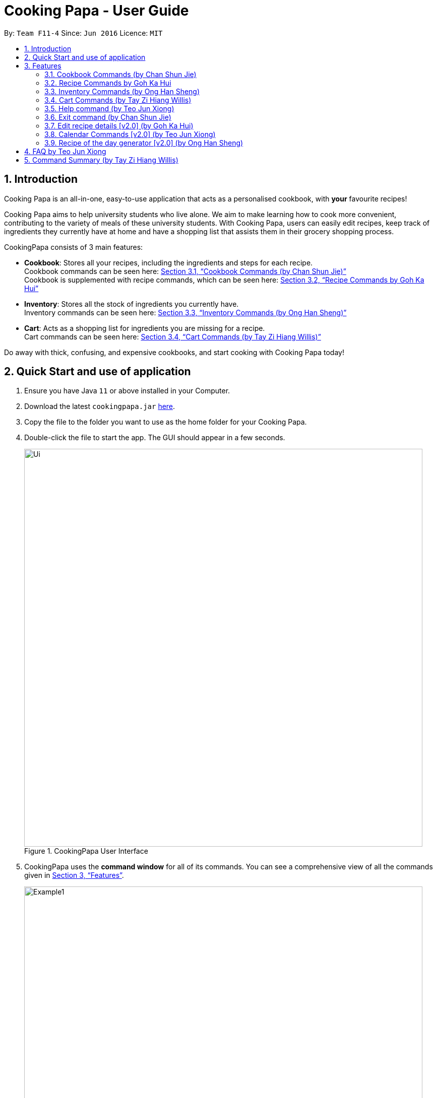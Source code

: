 = Cooking Papa - User Guide
:site-section: UserGuide
:toc:
:toc-title:
:toc-placement: preamble
:sectnums:
:imagesDir: images
:stylesDir: stylesheets
:xrefstyle: full
:experimental:
ifdef::env-github[]
:tip-caption: :bulb:
:note-caption: :information_source:
endif::[]
:repoURL: https://github.com/AY1920S2-CS2103T-F11-4/main

By: `Team F11-4`      Since: `Jun 2016`      Licence: `MIT`

== Introduction

Cooking Papa is an all-in-one, easy-to-use application that acts as a personalised cookbook, with *your* favourite
recipes!

Cooking Papa aims to help university students who live alone. We aim to make learning how to cook more convenient,
contributing to the variety of meals of these university students. With Cooking Papa, users can easily edit recipes, keep track of ingredients
they currently have at home and have a shopping list that assists them in their grocery shopping process.

CookingPapa consists of 3 main features:

* *Cookbook*: Stores all your recipes, including the ingredients and steps for each recipe. +
Cookbook commands can be seen here: <<Cookbook>> +
Cookbook is supplemented with recipe commands, which can be seen here: <<Recipe>>
* *Inventory*: Stores all the stock of ingredients you currently have. +
Inventory commands can be seen here: <<Inventory>>
* *Cart*: Acts as a shopping list for ingredients you are missing for a recipe. +
Cart commands can be seen here: <<Cart>>

Do away with thick, confusing, and expensive cookbooks, and start cooking with Cooking Papa today!

== Quick Start and use of application

.  Ensure you have Java `11` or above installed in your Computer.
.  Download the latest `cookingpapa.jar` link:{repoURL}/releases[here].
.  Copy the file to the folder you want to use as the home folder for your Cooking Papa.
.  Double-click the file to start the app. The GUI should appear in a few seconds.
+
.CookingPapa User Interface
image::Ui.png[width="790"]

. CookingPapa uses the *command window* for all of its commands. You can see a comprehensive view of all
the commands given in <<Features>>.
+
.Cooking Papa User Interface; marked: command window
image::Example1.png[width="790"]

. Whenever a command is entered, feedback will be given in the *display window*, depending on the type of
command given by the user.
+
.Cooking Papa User Interface; marked: display window
image::Example2.png[width="790"]


[[Features]]
== Features

Cooking Papa accepts the following command formats for its application. It is important to follow these guidelines
for smooth usage of the application.

*Command Format*

* Words in `UPPER_CASE` are the parameters to be supplied by the user. +
(e.g. in `inventory add ingredient i/INGREDIENT`, `INGREDIENT`
is a parameter which can be used as `inventory add ingredient i/Bacon q/10`).
* Words in square brackets are optional. +
 (e.g in `cookbook add recipe n/NAME d/DESCRIPTION [i/INGREDIENT]... [q/QUANTITY]... [s/STEP]... [t/TAG]...` can be
used as
`cookbook add recipe n/Cheesecake d/Delicious New York cheesecake t/Dessert`
or as `cookbook add recipe n/Cheesecake d/Delicious New York cheesecake` as tags are optional).
* Words with `…`​ after them can be included multiple times. +
(e.g. `cookbook add recipe n/NAME d/DESCRIPTION [i/INGREDIENT]... [q/QUANTITY]... [s/STEP]... [t/TAG]...` can be used
to add multiple ingredients and its respective quantities in the same command: `cookbook add recipe n/Sandwich
d/Delicious Sandwich i/Bread q/2 pieces i/Ham q/3 slices i/Cheese q/2 slices`).
* Parameters can be in any order. +
(e.g. if the command specifies `i/INGREDIENT q/QUANTITY`, `q/QUANTITY i/INGREDIENT` is a valid command).

* Command and delimiter (eg. i/, q/) formats given in the lowercase are *case-sensitive*. (eg `cookbook` is given as
all lowercase. `Cookbook` or `COOKBOOK` or `cOoKbOoK` are not valid.)

Additionally, parameters also cannot start with spaces. *Please follow the format given carefully for a seamless
experience.*

A table of parameters and their associated constraints:

|===
| Parameter type | Constraint

|`INDEX`, `STEP_INDEX`
|Must be a whole number.

|`NAME`,`DESCRIPTION`, `STEP`, `INGREDIENT`, `KEYWORD`
|Can contain alphabet letters, numbers, and spaces, as well as the symbols `'`, `-`, and `%`.

|`QUANTITY`
|Must start with a numerical value, which can contain decimal points or slashes to represent a fraction.

The value can be followed by an optional unit that only consists of alphabet letters, which may be separated by spaces.

A quarter cup of milk can be represented in a command as: `i/Milk q/1/4 cup`.

|`TAG`
|Can only contain alphabet letters and numbers. *No spaces are permitted*.
|===

[[Cookbook]]
=== Cookbook Commands https://github.com/shanecsj[(by Chan Shun Jie)]
Cookbook commands are commands that allow users to add and remove recipes from the cookbook,
as well as view recipes stored in the cookbook. More commands can be done with recipes, and
are covered in <<Recipe>>.

==== View a recipe from the cookbook
This command allows you to view a recipe, the ingredients required, and the steps to cook it.

- Format: `cookbook view recipe INDEX`
- Example:
|===
| Command | Result

|`cookbook view recipe 1`
a|
image::CookbookViewExample2.png[width="790"]

Note: you must have added a recipe to the cookbook, otherwise Cooking Papa will not be able to show you
the details of the recipe.
|===

A recipe's details can also be viewed by pressing the "eye" icon, without the need to type in the command above:

image::CookbookViewExample1.png[width="790"]

==== Add a new recipe to the cookbook
This command allows you to add (and store) a new recipe with the provided recipe details to the cookbook.

- Format: `cookbook add recipe n/NAME d/DESCRIPTION [i/INGREDIENT]... [q/QUANTITY]... [s/STEP]... [t/TAG]...`
- Examples:
|===
|Command | Result

|`cookbook add recipe n/Bacon Carbonara d/Best cream pasta made in Italy`
a| Adds a recipe with only its name and description specified. +
----
New recipe added: Bacon Carbonara
Description: Best cream pasta made in Italy
Ingredients:
Preparation Steps:
Tags:
----

|`cookbook add recipe n/Chicken Ham Sandwich d/Juicy ham sandwiched between crispy toasted bread.
i/Chicken Ham q/1 slice i/White Bread q/2 slices s/Toast the bread s/Grill the ham.
t/sandwich t/easy`
a|

Adds a recipe with its name, description, ingredients, steps, and tags specified.
----
New recipe (index 1) added: Chicken Ham Sandwich
----
|===

Note: the number of ingredient names provided must be the same as the number of ingredient quantities provided,
otherwise Cooking Papa will not be able to add the recipe.

==== Remove a recipe from the cookbook
This command allows you to remove a recipe of the specified index from the cookbook.

- Format: `cookbook remove recipe INDEX`
- Example:
|===
| Command | Result

|`cookbook remove recipe 1`
a|
----
Removed recipe: Bacon Carbonara from the cookbook
----

Note: you must have added a recipe to the cookbook, otherwise Cooking Papa will not be able to remove the recipe.

|===

Note: you must have added a recipe to the cookbook, otherwise Cooking Papa will not be able to remove the recipe.

==== Search recipes by keyword
This command allows you to search for recipes by keywords, returning a list of recipes.

Note: Adding more keywords will not narrow the search results, but will expand the search results to return any recipe
that contains any of the given keywords.

- Format: `cookbook search recipe k/KEYWORD...`
- Example:
|===
| Command | Result

|`cookbook search recipe k/Carbonara`
|Searches the cookbook for recipes with names matching the keyword 'Carbonara'.

|`cookbook search recipe k/Carbonara k/Simple k/Cheesy`
|Searches the cookbook for recipes with names matching the keywords 'Carbonara', or `Simple`, or `Cheesy`.
|===

==== Search recipes by tag
This command allows you to search for recipes by tags, returning a list of recipes.

Note: Adding more tags will not narrow the search results, but will expand the search results to return any
recipe that contains any of the given tags.

- Format: `cookbook search tag t/TAG…`
- Examples:
|===
| Command | Result
|`cookbook search tag t/Easy`
|Searches the cookbook for recipes wisth tags matching 'Easy'.
|`cookbook search tag t/Pasta t/Cream t/Easy`
|Searches the cookbook for recipes with tags matching 'Pasta', or 'Cream', or 'Easy'.
|===
==== Search recipes by ingredients owned
This command allows you to see search for recipes you can cook with your current inventory of ingredients.

- Format: `cookbook search inventory`
- Example:
|===
| Command | Result

|`cookbook search inventory`
|Searches the cookbook for recipes which ingredients are available in the inventory.
|===
==== List all recipes in the cookbook
This commands allows you to view the whole collection of recipes in the cookbook. Additionally, it can be used after
using the search commands to view all the recipes.

- Format: `cookbook list`
- Example:
|===
| Command | Result

|`cookbook list`
|Lists all recipes in the cookbook
|===

[[Recipe]]
=== Recipe Commands https://github.com/gohkh[by Goh Ka Hui]
Recipe commands are commands that change an existing recipe, which can be indicated using the index of the recipe.
Some things you can do are to add and remove ingredients from a recipe's ingredient list.
You can also write preparation steps for your recipes.

==== Add an ingredient to a recipe
This command allows you to add ingredients to a recipe.

You can increase the quantity of an ingredient that is already in the recipe, provided that you indicate the same unit.
Otherwise, Cooking Papa will not add the ingredient.

Note: you must have added a recipe to the cookbook, otherwise Cooking Papa will not be able to add an ingredient to
the recipe.

- Format: `recipe INDEX add ingredient i/INGREDIENT q/QUANTITY`
- Examples:
|===
| Command | Result

|`recipe 1 add ingredient i/Eggs q/2`
|Adds 2 eggs to the 1st recipe's list of ingredients.

`New ingredient added for Scrambled eggs: 2 Eggs`

|`recipe 2 add ingredient i/Milk  q/200 ml`
|Adds 200 ml of milk to the 2nd recipe's list of ingredients.

`New ingredient added for Carbonara: 200 ml Milk`

|===

==== Remove an ingredient from a recipe
This command allows you to remove ingredients from a recipe.

You can indicate the quantity you want to remove for an ingredient, which should not be greater that than the
ingredient's quantity. Please ensure that the unit of the quantity matches the ingredient's unit in the recipe. *If
you do not indicate any quantity, the specified ingredient will be removed from the recipe entirely.*

Note: you must have added a recipe to the cookbook, otherwise Cooking Papa will not be able to remove an ingredient
from the recipe.

- Format: `recipe INDEX remove ingredient i/INGREDIENT [q/QUANTITY]`
- Examples:
|===
| Command | Result

| `recipe 1 remove ingredient i/Eggs`
|Removes all eggs from the list of ingredients in recipe 1.

|`recipe 2 remove ingredient i/Milk q/200 ml`
|Removes 200 ml of milk from the list of ingredients in recipe 2.
_(If recipe 2 specifies 500 ml of milk, it will be subtracted and updated to 300 ml of milk.)_
|===

==== Add a preparation step to a recipe

This command allows you to add a preparation step to the selected recipe.
Requires a valid index in the list of recipes and the cooking step.
The STEP_INDEX given must be at most 1 more than the current number of steps currently in the recipe.
(eg. If the number of steps in the current recipe you are trying to add to has 4 steps,
the user can only add a STEP_INDEX of up to 5)

- Format: `recipe INDEX add step x/STEP_INDEX s/STEP_DESCRIPTION`
- Examples:
|===
| Command | Result

| `recipe 1 add step x/1 s/Bring the water to boil`
|Adds a preparation step 1 (Bring water to boil) to recipe 1.
|===

==== Remove a preparation step from a recipe

This command allows you to remove a preparation step from the selected recipe.
Requires a valid index in the list of recipes and the cooking step.

- Format: `recipe INDEX remove step x/STEP_INDEX`
- Example:
|===
| Command | Result

|`recipe 1 remove step x/2`
|Removes preparation step 2 in recipe 1.
|===

==== Add a tag to a recipe

This command allows you to add a tag to the selected recipe.
Requires a valid index in the list of recipes.

- Format: `recipe INDEX add tag t/TAG`
- Example:
|===
| Command | Result

|`recipe 1 add tag t/Pasta`
|Adds a tag (Pasta) to the recipe 1.
|===

==== Remove a tag from a recipe

This command allows you to remove a tag from the selected recipe.
Requires a valid index in the list of recipes.

Note: you must have the tag you wish to remove in the selected recipe, otherwise Cooking Papa will not be able to remove the tag from the recipe.

- Format: `recipe INDEX remove tag t/TAG`
- Example:
|===
| Command | Result

|`recipe 1 remove tag t/Beef`
|Removes the tag 'Beef' from the recipe 1.
|===

[[Inventory]]
=== Inventory Commands https://github.com/hans555[(by Ong Han Sheng)]
Inventory commands are commands that update the user's very own inventory at home.
These commands include adding, remove and viewing the current inventory database.

==== Add an ingredient to the inventory
This commands allows you to add ingredients to your inventory. Ingredient names added are case-insensitive.
Ingredient names such as 'Bacon' and 'bacon' will be recognised by CookingPapa as 'Bacon'.

- Format: `inventory add ingredient i/INGREDIENT q/QUANTITY`
- Examples:
|===
| Command | Result

|`inventory add ingredient i/Eggs q/10`
|Adds 10 eggs into your inventory.

|`inventory add ingredient i/Butter q/200g`
|Adds 200g of butter into your inventory.
|===

==== Remove an ingredient from the inventory

This command allows you to remove ingredients from the inventory.
You can indicate the quantity you want to remove for an ingredient, which should not be greater that than the
ingredient's quantity.
Please ensure that the unit of the quantity matches the ingredient's unit in the inventory.

Note: If you do not indicate any quantity, all entries in the inventory that have the specified ingredient name will be
removed regardless of the unit.

- Format: `inventory remove ingredient i/INGREDIENT [q/QUANTITY]`
- Examples:
|===
| Command | Result

|`inventory remove ingredient i/Eggs`
|Removes all eggs from your inventory.

|`inventory remove ingredient i/Butter q/200g`
|Removes 200g of butter from your inventory.
_(If your inventory had 500 g of milk, it will be subtracted and updated to 300 g of butter)_
|===

==== Remove all ingredients from the inventory.
This command allows you to remove all ingredients from the inventory.

- Format: `inventory clear`
- Example:
|===
| Parameters | Result

|`inventory clear`
|Removes all ingredients from the inventory
|===

[[Cart]]
=== Cart Commands http://github.com/tzihiang[(by Tay Zi Hiang Willis)]
Cart commands are commands that allow you to easily add ingredients needed for a recipe
into a shopping cart. This provides convenience for your grocery shopping needs.

==== Add ingredients in a recipe to the cart
This command allows you to add all the ingredients in a recipe to the cart.

- Format: `cart add recipe INDEX`
- Example:
|===
| Command | Result

|`cart add recipe 1`
|Adds all the ingredients required of recipe 1 to the cart.
|===

==== Add ingredients to the cart
This command allows you to add ingredients to the cart.

- Format: `cart add ingredient i/INGREDIENT q/QUANTITY`
- Example:
|===
| Command | Result

|`cart add ingredient i/Eggs q/5`
|Adds 5 eggs to the cart.
|===


==== Remove ingredients from the cart
This command allows you to remove ingredients from the cart.
You can indicate the quantity you want to remove for an ingredient, which should not be greater that than the
ingredient's quantity.
Please ensure that the unit of the quantity matches the ingredient's unit in the cart.

Note: If you do not indicate any quantity, all entries in the cart that have the specified ingredient name will be removed
regardless of the unit.

- Format: `cart remove ingredient i/INGREDIENT [q/QUANTITY]`
- Example:
|===
| Command | Result
|`cart remove ingredient i/Eggs`
|Removes all eggs from the cart
|`cart remove i/Milk q/200ml`
|Removes 200ml of milk from the cart.
_(If your cart had 500 ml of milk, it will be subtracted and updated to 300 ml of milk)_
|===

==== Clear all the items in the cart
This command allows you to clear all the items in the cart. It can be used to discard an unwanted cart,
or to clear the cart after completing the purchase.

- Format: `cart clear`
- Example:
|===
| Command | Result

|`cart clear`
|Clears the cart of all items.
|===


==== Move all ingredients currently in the cart to inventory
This command allows you to move all the ingredients from the cart into your inventory. This command also
empties your cart. This is helpful after the user has finished shopping and wish to conveniently move all
the ingredients to the inventory.

- Format: `cart move`
- Example:
|===
| Command | Result

|`cart move`
|Moves all ingredients from the cart into the inventory. Also clears the cart of all items.
|===

==== Export ingredients in cart to PDF file
This command allows you to export all the ingredients in the cart to a PDF file. The PDF file will be located in the
same folder as Cooking Papa.

Note: if a previous version of the PDF file, `cart.pdf` is open in another program (Internet browser, Adobe PDF),
Cooking Papa will not be able to export the cart.

- Format: `cart export`
|===
| Command | Result
| `cart export`
a|image::CookbookExportExample1.png[width="790"]
_The exported PDF file will be in the same folder where Cooking Papa is located._

image::CookbookExportExample2.png[width="790"]
_An example of the PDF file exported from the sample cart in Cooking Papa._
|===

=== Help command https://github.com/teo-jun-xiong[(by Teo Jun Xiong)]
This command shows a popup window with a URL to Cooking Papa's user guide (what you are reading now). This is for access
should you need some help executing a certain action in Cooking Papa.

There are 2 ways a user can access the help window:

- Type `help`.
- Click on the `Help` button on the top left corner of Cooking Papa, and then click on the `Help` button in the
dropdown menu. You can then click the `Copy URL` button which can then be pasted into a web browser to access Cooking
Papa's user guide.

.Cooking Papa 'Help' button to access the Help window
image::CookbookHelpExample.png[width="250"]

.Cooking Papa Help window and 'Copy URL' button
image::CookbookHelpExample2.png[width="700"]

=== Exit command https://github.com/shanecsj[(by Chan Shun Jie)]
There are 3 ways a user can exit Cooking Papa:

- Type `exit`.
- Click on the `x` button on the top right corner of the Cooking Papa.
- Click on the `File` button on the top left corner of Cooking Papa, and then click on the `Exit` button in the dropdown menu.

.Cooking Papa 'X' button to exit the application.
image::ExitExample.png[width="790"]

=== Edit recipe details [v2.0] https://github.com/gohkh?tab=repositories[(by Goh Ka Hui)]
The following commands allow you to edit the details of the recipes that are currently in the cookbook.

==== Edit an ingredient in a recipe
If you want to change the quantity of an ingredient after some experimentation, this command will help you achieve that.

- Format: `recipe INDEX edit i/INGREDIENT q/QUANTITY`
- Examples:
|===
| Parameters | Result

| `recipe 1 edit i/Egg q/2`
|Changes the quantity of eggs to 3 in the 1st recipe's list of ingredients.

|`recipe 2 edit i/Milk q/100 ml`
|Changes the quantity of milk to 100 ml in the 2nd recipe's list of ingredients.
|===

==== Edit a preparation step in a recipe
This command allows you to edit a preparation step from the selected recipe.
Requires a valid index in the list of recipes and the cooking step

- Format: `recipe INDEX edit step x/STEP_INDEX s/STEP_DESCRIPTION`
- Example:
|===
| Parameters | Result

|`recipe 1 edit step x/2 s/Fry the eggs`
|Changes preparation step 2 to 'Fry the eggs' in recipe 1
|===

=== Calendar Commands [v2.0] https://github.com/teo-jun-xiong[(by Teo Jun Xiong)]
Calendar commands are commands that allow you to set date-related commands, such as reminders and
recipe of the day

==== Add a recipe to cook on a certain day
Reminds the user to cook a certain recipe on a certain day

- Format: ``calendar set DD-MM-YYYY cook recipe INDEX``
- Example:
|===
| Parameters | Result

| `calendar set 10-10-2010 cook recipe 1`
|Adds recipe 1 to your calendar to cook
|===

==== View recipes to cook on a certain day
User can view the recipes they were supposed to cook on a certain day. The date input can
be replaced with 'today' for the current date.

- Format: ``calendar view recipes DD-MM-YYYY``
- Example:
|===
| Parameters | Result

| `calendar view recipes 10-10-2010`
|Shows the recipes scheduled to cook on 10th October 2010.
| `calendar view recipes today`
|Shows the recipes scheduled to cook on the current day of use.
|===

=== Recipe of the day generator [v2.0] https://github.com/hans555[(by Ong Han Sheng)]
CookingPapa can generate a recipe of the day to cook based on the recipes currently in the cookbook.

- Format: ``generate recipe of the day``
- Example:
|===
| Parameters | Result

| `generate recipe of the day`
|Displays the recipe of the day
|===

== FAQ https://github.com/teo-jun-xiong[by Teo Jun Xiong]

*Q*: How do I transfer my data to another Computer? +
*A*: Install the app in the other computer and overwrite the empty data file it creates with the file that contains the data of your previous CookingPapa folder.

*Q*: Where can I install the latest version of CookingPapa? +
*A*: You can find the latest releases at: https://github.com/AY1920S2-CS2103T-F11-4/main/releases. You only have to download the latest version of CookingPapa.jar

*Q*: Do I need to be connected to the internet to access this application? +
*A*: All information is stored locally in your own computer. No internet connection is required.

*Q*: Something is not working as expected. Who can I contact? +
*A*: You may report your bugs to: https://github.com/AY1920S2-CS2103T-F11-4/main/issues. Bug reports are highly appreciated!

*Q*: Is this application free? +
*A*: Yes! This application is open-source under the MIT license. You may feel free to modify, contribute and share this application with any community!

== Command Summary https://github.com/tzihiang[(by Tay Zi Hiang Willis)]

[cols="2,3,5a", options="header"]
|===
| Category | Addtional Parameters | Result
.8+|``cookbook``
|``view recipe INDEX``
|Shows recipe at given INDEX
|``add recipe n/NAME d/DESCRIPTION``
|Adds a new empty recipe with the given NAME and DESCRIPTION.
|``add recipe n/NAME d/DESCRIPTION [i/INGREDIENT] [q/QUANTITY] [x/STEP_INDEX] [s/STEP] [t/TAG]``
|Adds a new recipe with the given NAME and DESCRIPTION.
INGREDIENT and its QUANTITY, STEP and its STEP_INDEX, and TAG are optional parameters and will be added according to input from user.
|``remove recipe INDEX``
|Remove recipe at given INDEX
|``search recipe k/KEYWORD``
|Search for recipes by a keyword
|``search recipe t/TAG``
|Search for recipes by a keyword
|``search recipe inventory``
|Search for recipes whose ingredients are available in the inventory.
|``list``
|Views the whole collection of recipes in the cookbook.

.6+|``recipe``
|``INDEX add ingredient i/INGREDIENT q/QUANTITY``
|Add ingredients to a recipe at given INDEX
|``INDEX remove ingredient i/INGREDIENT q/QUANTITY``
|Removes the ingredient and the specified quantity from recipe at given INDEX
|``INDEX add step x/STEP_INDEX s/STEP_DESCRIPTION``
|Adds a step at STEP_INDEX with STEP_DESCRIPTION to the recipe at given INDEX
|``INDEX remove step x/STEP_INDEX``
|Remove a step at STEP_INDEX from the recipe at given INDEX
|``INDEX add tag t/TAG``
|Adds a tag 'TAG' to the recipe at given INDEX
|``INDEX remove tag t/TAG``
|Removes a tag 'TAG' to the recipe at given INDEX

.3+|``inventory``
|``add ingredient  i/INGREDIENT q/QUANTITY``
|Adds QUANTITY of INGREDIENTS into your inventory.
|``remove ingredient i/INGREDIENT q/QUANTITY``
|Removes QUANTITY of INGREDIENTS from your inventory.
|`clear`
|Removes all ingredients from the inventory

.5+|``cart``
|``add recipe INDEX``
|Adds all ingredients required of recipe at given INDEX to the cart.
|``add ingredient i/INGREDIENT q/QUANTITY``
|Adds QUANTITY of INGREDIENTS into your cart.
|``remove ingredient i/INGREDIENT q/QUANTITY``
|Removes QUANTITY of INGREDIENTS from your cart.
|``clear``
|Clears the cart of all ingredients.
|``move``
|Moves all the ingredients from the cart to the inventory, clearing the cart in the process.
|===
